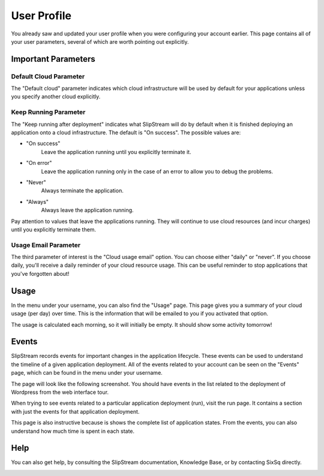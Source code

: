User Profile
============

You already saw and updated your user profile when you were
configuring your account earlier.  This page contains all of your user
parameters, several of which are worth pointing out explicitly.

.. image:: images/screenshots/profile-general-section.png
   :alt: Parameters in User Profile General Section
   :width: 70%
   :align: center

Important Parameters
--------------------

Default Cloud Parameter
~~~~~~~~~~~~~~~~~~~~~~~

The "Default cloud" parameter indicates which cloud infrastructure
will be used by default for your applications unless you specify
another cloud explicitly.

Keep Running Parameter
~~~~~~~~~~~~~~~~~~~~~~

The "Keep running after deployment" indicates what SlipStream will do
by default when it is finished deploying an application onto a cloud
infrastructure.  The default is "On success".  The possible values
are: 

- "On success"
    Leave the application running until you explicitly terminate it.

- "On error"
    Leave the application running only in the case of an error to
    allow you to debug the problems.

- "Never"
    Always terminate the application.

- "Always"
    Always leave the application running.

Pay attention to values that leave the applications running.  They
will continue to use cloud resources (and incur charges) until you
explicitly terminate them. 

Usage Email Parameter
~~~~~~~~~~~~~~~~~~~~~

The third parameter of interest is the "Cloud usage email" option. You
can choose either "daily" or "never".  If you choose daily, you'll
receive a daily reminder of your cloud resource usage.  This can be
useful reminder to stop applications that you've forgotten about!

Usage
-----

In the menu under your username, you can also find the "Usage" page.
This page gives you a summary of your cloud usage (per day) over
time.  This is the information that will be emailed to you if you
activated that option. 

.. image:: images/screenshots/usage.png
   :alt: Cloud Resource Usage Page
   :width: 70%
   :align: center

The usage is calculated each morning, so it will initially be empty.
It should show some activity tomorrow!

Events
------

SlipStream records events for important changes in the application
lifecycle.  These events can be used to understand the timeline of a
given application deployment.  All of the events related to your
account can be seen on the "Events" page, which can be found in the
menu under your username.

The page will look like the following screenshot.  You should have
events in the list related to the deployment of Wordpress from the web
interface tour. 

.. image:: images/screenshots/events.png
   :alt: Events Page
   :width: 70%
   :align: center

When trying to see events related to a particular application
deployment (run), visit the run page.  It contains a section with just
the events for that application deployment.

.. image:: images/screenshots/events-run.png
   :alt: Events Page
   :width: 70%
   :align: center

This page is also instructive because is shows the complete list of
application states.  From the events, you can also understand how much
time is spent in each state.

Help
----

You can also get help, by consulting the SlipStream documentation,
Knowledge Base, or by contacting SixSq directly.

.. image:: images/screenshots/help.png
   :alt: Getting Help
   :width: 70%
   :align: center

